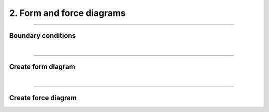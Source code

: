 ********************************************************************************
2. Form and force diagrams
********************************************************************************


----

Boundary conditions
===================

|

----

Create form diagram
===================

|

----

Create force diagram
====================

